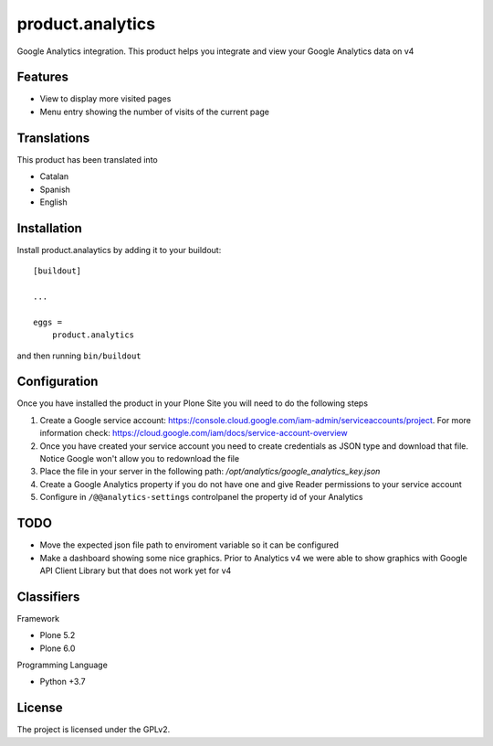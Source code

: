 =================
product.analytics
=================

Google Analytics integration. This product helps you integrate and view your Google Analytics data on v4

Features
--------

- View to display more visited pages
- Menu entry showing the number of visits of the current page


Translations
------------

This product has been translated into

- Catalan
- Spanish
- English


Installation
------------

Install product.analaytics by adding it to your buildout::

    [buildout]

    ...

    eggs =
        product.analytics


and then running ``bin/buildout``

Configuration
------------
Once you have installed the product in your Plone Site you will need to do the following steps

1. Create a Google service account: https://console.cloud.google.com/iam-admin/serviceaccounts/project. For more information check: https://cloud.google.com/iam/docs/service-account-overview
2. Once you have created your service account you need to create credentials as JSON type and download that file. Notice Google won't allow you to redownload the file
3. Place the file in your server in the following path: `/opt/analytics/google_analytics_key.json`
4. Create a Google Analytics property if you do not have one and give Reader permissions to your service account
5. Configure in ``/@@analytics-settings`` controlpanel the property id of your Analytics

TODO
-----------

- Move the expected json file path to enviroment variable so it can be configured
- Make a dashboard showing some nice graphics. Prior to Analytics v4 we were able to show graphics with Google API Client Library but that does not work yet for v4


Classifiers
-----------

Framework

- Plone 5.2
- Plone 6.0

Programming Language

- Python +3.7

License
-------

The project is licensed under the GPLv2.
